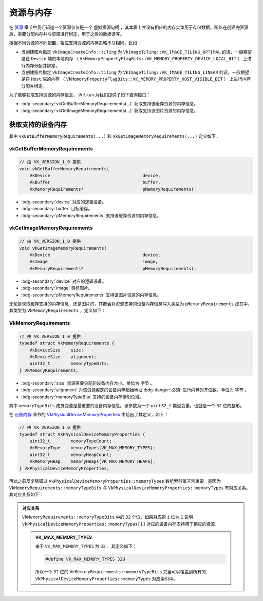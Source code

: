 资源与内存
================

.. dropdown:: 更新记录
   :color: muted
   :icon: history

   * 2024/1/2 增加该文档
   * 2024/5/11 更新该文档
   * 2024/5/13 更新该文档
   * 2024/5/13 增加 ``获取支持的设备内存`` 章节。
   * 2024/5/13 增加 ``vkGetBufferMemoryRequirements`` 章节。
   * 2024/5/13 增加 ``vkGetImageMemoryRequirements`` 章节。
   * 2024/5/13 增加 ``VkMemoryRequirements`` 章节。
   * 2024/5/17 更新 ``VkMemoryRequirements`` 章节。
   * 2024/5/18 更新 ``VkMemoryRequirements`` 章节。

在 `资源 <./Resource.html>`_ 章节中我们知道一个资源仅仅是一个 ``虚拟资源句柄`` ，其本质上并没有相应的内存实体用于存储数据。所以在创建完资源后，需要分配内存并与资源进行绑定，用于之后的数据读写。

根据不同资源的不同配置，相应支持资源的内存策略不尽相同，比如：

* 当创建图片指定 ``VkImageCreateInfo::tiling`` 为 ``VkImageTiling::VK_IMAGE_TILING_OPTIMAL`` 的话，一般期望是在 ``Device`` 端的本地内存 （ ``VkMemoryPropertyFlagBits::VK_MEMORY_PROPERTY_DEVICE_LOCAL_BIT`` ） 上进行内存分配并绑定。
* 当创建图片指定 ``VkImageCreateInfo::tiling`` 为 ``VkImageTiling::VK_IMAGE_TILING_LINEAR`` 的话，一般期望是在 ``Host`` 端的内存 （ ``VkMemoryPropertyFlagBits::VK_MEMORY_PROPERTY_HOST_VISIBLE_BIT`` ） 上进行内存分配并绑定。

为了能够获取支持资源的内存信息， ``Vulkan`` 为我们提供了如下查询接口：

* :bdg-secondary:`vkGetBufferMemoryRequirements(...)` 获取支持该缓存资源的内存信息。
* :bdg-secondary:`vkGetImageMemoryRequirements(...)` 获取支持该图片资源的内存信息。

获取支持的设备内存
##################

其中 ``vkGetBufferMemoryRequirements(...)`` 和 ``vkGetImageMemoryRequirements(...)`` 定义如下：

vkGetBufferMemoryRequirements
*********************************

.. code:: c++

   // 由 VK_VERSION_1_0 提供
   void vkGetBufferMemoryRequirements(
       VkDevice                                    device,
       VkBuffer                                    buffer,
       VkMemoryRequirements*                       pMemoryRequirements);

* :bdg-secondary:`device` 对应的逻辑设备。
* :bdg-secondary:`buffer` 目标缓存。
* :bdg-secondary:`pMemoryRequirements` 支持该缓存资源的内存信息。

vkGetImageMemoryRequirements
*********************************

.. code:: c++

   // 由 VK_VERSION_1_0 提供
   void vkGetImageMemoryRequirements(
       VkDevice                                    device,
       VkImage                                     image,
       VkMemoryRequirements*                       pMemoryRequirements);

* :bdg-secondary:`device` 对应的逻辑设备。
* :bdg-secondary:`image` 目标图片。
* :bdg-secondary:`pMemoryRequirements` 支持该图片资源的内存信息。

无论是获取缓存支持的内存信息，还是图片的，其都会将资源支持的设备内存信息写入类型为 ``pMemoryRequirements`` 成员中，其类型为 ``VkMemoryRequirements`` ，定义如下：

VkMemoryRequirements
*********************************

.. code:: c++

   // 由 VK_VERSION_1_0 提供
   typedef struct VkMemoryRequirements {
       VkDeviceSize    size;
       VkDeviceSize    alignment;
       uint32_t        memoryTypeBits;
   } VkMemoryRequirements;

* :bdg-secondary:`size` 资源需要分配的设备内存大小。单位为 ``字节`` 。
* :bdg-secondary:`alignment` 为该资源绑定的设备内存起始地址 :bdg-danger:`必须` 进行内存对齐位数。单位为 ``字节`` 。
* :bdg-secondary:`memoryTypeBits` 支持的设备内存索引位域。

其中 ``memoryTypeBits`` 成员变量是最重要的设备内存信息。该参数为一个 ``uint32_t`` 类型变量，也就是一个 ``32`` 位的整形。

在 `设备内存 <./Memory.html#id6>`_ 章节的 `VkPhysicalDeviceMemoryProperties </Memory.html#vkphysicaldevicememoryproperties>`_ 中给出了其定义，如下：

.. code:: c++

   // 由 VK_VERSION_1_0 提供
   typedef struct VkPhysicalDeviceMemoryProperties {
       uint32_t        memoryTypeCount;
       VkMemoryType    memoryTypes[VK_MAX_MEMORY_TYPES];
       uint32_t        memoryHeapCount;
       VkMemoryHeap    memoryHeaps[VK_MAX_MEMORY_HEAPS];
   } VkPhysicalDeviceMemoryProperties;

再此之前反复强调过 ``VkPhysicalDeviceMemoryProperties::memoryTypes`` 数组索引值非常重要，是因为 ``VkMemoryRequirements::memoryTypeBits`` 与 ``VkPhysicalDeviceMemoryProperties::memoryTypes`` 有对应关系。其对应关系如下：

.. admonition:: 对应关系
   :class: important

   ``VkMemoryRequirements::memoryTypeBits`` 中的 ``32`` 个位，如果对应第 ``i`` 位为 ``1`` 说明 ``VkPhysicalDeviceMemoryProperties::memoryTypes[i]`` 对应的设备内存支持用于相应的资源。

   .. admonition:: VK_MAX_MEMORY_TYPES
      :class: note

      由于 ``VK_MAX_MEMORY_TYPES`` 为 ``32`` ，其定义如下：

      .. code:: c++

         #define VK_MAX_MEMORY_TYPES 32U

      所以一个 ``32`` 位的 ``VkMemoryRequirements::memoryTypeBits`` 完全可以覆盖到所有的 ``VkPhysicalDeviceMemoryProperties::memoryTypes`` 对应索引中。

..
   bool memory_type_from_properties(struct sample_info &info, uint32_t typeBits, VkFlags requirements_mask, uint32_t *typeIndex) 
   {
    // Search memtypes to find first index with those properties
    for (uint32_t i = 0; i < info.memory_properties.memoryTypeCount; i++) {
        if ((typeBits & 1) == 1) {
            // Type is available, does it match user properties?
            if ((info.memory_properties.memoryTypes[i].propertyFlags & requirements_mask) == requirements_mask) {
                *typeIndex = i;
                return true;
            }
        }
        typeBits >>= 1;
    }
    // No memory types matched, return failure
    return false;
   }

   pass = memory_type_from_properties(info, mem_reqs.memoryTypeBits,
                                      VK_MEMORY_PROPERTY_HOST_VISIBLE_BIT | VK_MEMORY_PROPERTY_HOST_COHERENT_BIT,
                                      &alloc_info.memoryTypeIndex);

.. 
   memoryTypeBits
